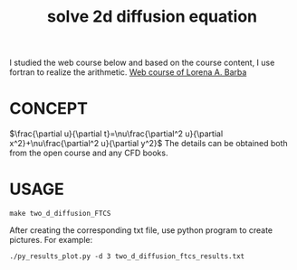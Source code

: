 #+TITLE:  solve 2d  diffusion equation



I studied the web course below and based on the course content, I use fortran to realize the arithmetic.
[[https://www.youtube.com/playlist?list=PL30F4C5ABCE62CB61][Web course of Lorena A. Barba]]


* CONCEPT
$\frac{\partial u}{\partial t}=\nu\frac{\partial^2 u}{\partial x^2}+\nu\frac{\partial^2 u}{\partial y^2}$
The details can be obtained both from the open course and any CFD books.

* USAGE
#+begin_example
make two_d_diffusion_FTCS
#+end_example

After creating the corresponding txt file, use python program to create pictures. For example:
#+begin_example
./py_results_plot.py -d 3 two_d_diffusion_ftcs_results.txt
#+end_example
